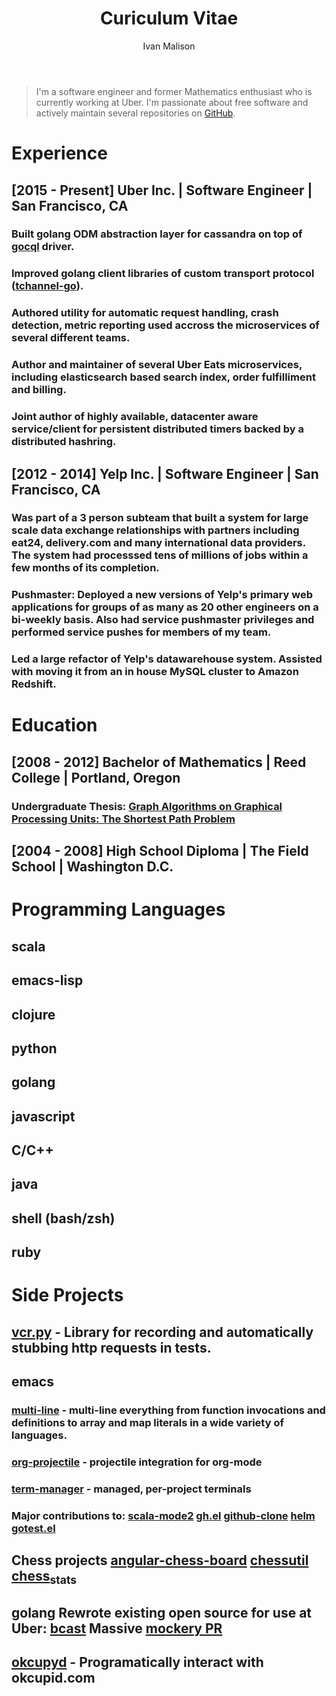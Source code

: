 #+TITLE: Curiculum Vitae
#+AUTHOR: Ivan Malison
#+KEYWORDS: vita, CV, resume
#+OPTIONS: toc:nil num:nil

#+BEGIN_QUOTE
I'm a software engineer and former Mathematics enthusiast who is currently working at Uber. I'm passionate about free software and actively maintain several repositories on [[https://github.com/IvanMalison][GitHub]].
#+END_QUOTE

* Experience
** [2015 - Present] Uber Inc. | Software Engineer | San Francisco, CA
*** Built golang ODM abstraction layer for cassandra on top of [[https://github.com/gocql/gocql][gocql]] driver.
*** Improved golang client libraries of custom transport protocol ([[https://github.com/uber/tchannel-go][tchannel-go]]).
*** Authored utility for automatic request handling, crash detection, metric reporting used accross the microservices of several different teams.
*** Author and maintainer of several Uber Eats microservices, including elasticsearch based search index, order fulfilliment and billing.
*** Joint author of highly available, datacenter aware service/client for persistent distributed timers backed by a distributed hashring.
** [2012 - 2014] Yelp Inc. | Software Engineer | San Francisco, CA
*** Was part of a 3 person subteam that built a system for large scale data exchange relationships with partners including eat24, delivery.com and many international data providers. The system had processsed tens of millions of jobs within a few months of its completion.
*** Pushmaster: Deployed a new versions of Yelp's primary web applications for groups of as many as 20 other engineers on a bi-weekly basis. Also had service pushmaster privileges and performed service pushes for members of my team.
*** Led a large refactor of Yelp's datawarehouse system. Assisted with moving it from an in house MySQL cluster to Amazon Redshift.
* Education
** [2008 - 2012] Bachelor of Mathematics | Reed College | Portland, Oregon
*** Undergraduate Thesis: [[https://github.com/IvanMalison/Thesis/blob/master/thesis.pdf?raw=true][Graph Algorithms on Graphical Processing Units: The Shortest Path Problem]]
** [2004 - 2008] High School Diploma | The Field School | Washington D.C.
* Programming Languages
** scala
** emacs-lisp
** clojure
** python
** golang
** javascript
** C/C++
** java
** shell (bash/zsh)
** ruby
* Side Projects
** [[https://github.com/kevin1024/vcrpy][vcr.py]] - Library for recording and automatically stubbing http requests in tests.
** emacs
*** [[https://github.com/IvanMalison/multi-line][multi-line]] - multi-line everything from function invocations and definitions to array and map literals in a wide variety of languages.
*** [[https://github.com/IvanMalison/org-projectile][org-projectile]] - projectile integration for org-mode
*** [[https://github.com/IvanMalison/term-manager][term-manager]] - managed, per-project terminals
*** Major contributions to: [[https://github.com/hvesalai/scala-mode2][scala-mode2]] [[https://github.com/sigma/gh.el][gh.el]] [[https://github.com/dgtized/github-clone.el][github-clone]] [[https://github.com/emacs-helm/helm][helm]] [[https://github.com/nlamirault/gotest.el][gotest.el]]
** Chess projects [[https://github.com/IvanMalison/angular-chess-board][angular-chess-board]] [[https://github.com/IvanMalison/chessutil][chessutil]] [[https://github.com/IvanMalison/chess_stats][chess_stats]]
** golang Rewrote existing open source for use at Uber: [[https://github.com/IvanMalison/bcast][bcast]] Massive [[https://github.com/vektra/mockery/pull/93][mockery PR]]
** [[https://github.com/IvanMalison/okcupyd][okcupyd]] - Programatically interact with okcupid.com
